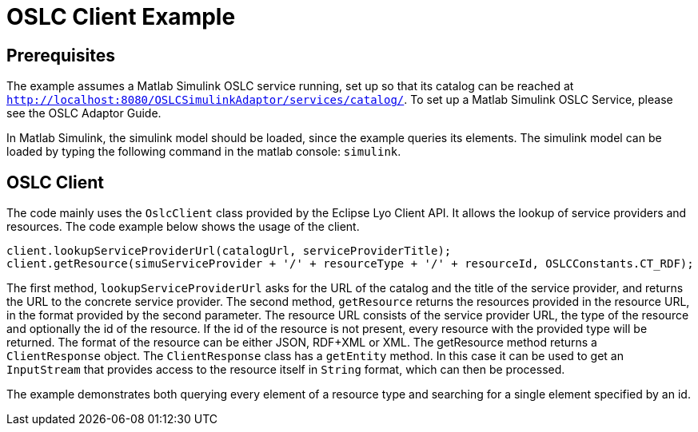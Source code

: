 = OSLC Client Example

== Prerequisites

The example assumes a Matlab Simulink OSLC service running, set up so that its catalog can be reached at `http://localhost:8080/OSLCSimulinkAdaptor/services/catalog/`.
To set up a Matlab Simulink OSLC Service, please see the OSLC Adaptor Guide.
//TODO add link to olsc adaptor guide

In Matlab Simulink, the simulink model should be loaded, since the example queries its elements.
The simulink model can be loaded by typing the following command in the matlab console: `simulink`.

== OSLC Client

The code mainly uses the `OslcClient` class provided by the Eclipse Lyo Client API.
It allows the lookup of service providers and resources.
The code example below shows the usage of the client.
[source, java]
----
client.lookupServiceProviderUrl(catalogUrl, serviceProviderTitle);
client.getResource(simuServiceProvider + '/' + resourceType + '/' + resourceId, OSLCConstants.CT_RDF);
----
The first method, `lookupServiceProviderUrl` asks for the URL of the catalog and the title of the service provider, and returns the URL to the concrete service provider.
The second method, `getResource` returns the resources provided in the resource URL, in the format provided by the second parameter.
The resource URL consists of the service provider URL, the type of the resource and optionally the id of the resource.
If the id of the resource is not present, every resource with the provided type will be returned.
The format of the resource can be either JSON, RDF+XML or XML.
The getResource method returns a `ClientResponse` object.
The `ClientResponse` class has a `getEntity` method.
In this case it can be used to get an `InputStream` that provides access to the resource itself in `String` format, which can then be processed.

The example demonstrates both querying every element of a resource type and searching for a single element specified by an id.